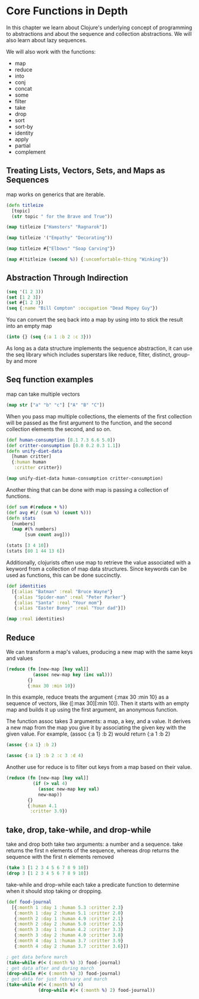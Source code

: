 * Core Functions in Depth

In this chapter we learn about Clojure's underlying concept of programming to abstractions and about the sequence and collection abstractions. We will also learn about lazy sequences. 

We will also work with the functions:

- map
- reduce
- into
- conj
- concat
- some
- filter
- take
- drop
- sort
- sort-by
- identity
- apply
- partial
- complement

** Treating Lists, Vectors, Sets, and Maps as Sequences

map works on generics that are iterable.

#+BEGIN_SRC clojure
(defn titleize
  [topic]
  (str topic " for the Brave and True"))

(map titleize ["Hamsters" "Ragnarok"])

(map titleize '("Empathy" "Decorating"))

(map titleize #{"Elbows" "Soap Carving"})

(map #(titleize (second %)) {:uncomfortable-thing "Winking"})
#+END_SRC

** Abstraction Through Indirection 

#+BEGIN_SRC clojure
(seq '(1 2 3))
(set [1 2 3])
(set #{1 2 3})
(seq {:name "Bill Compton" :occupation "Dead Mopey Guy"})
#+END_SRC

You can convert the seq back into a map by using into to stick the result into an empty map 

#+BEGIN_SRC clojure
(into {} (seq {:a 1 :b 2 :c 3}))
#+END_SRC

As long as a data structure implements the sequence abstraction, it can use the seq library which includes superstars like reduce, filter, distinct, group-by and more

** Seq function examples

map can take multiple vectors 

#+BEGIN_SRC clojure
(map str ["a" "b" "c"] ["A" "B" "C"])
#+END_SRC

When you pass map multiple collections, the elements of the first collection will be passed as the first argument to the function, and the second collection elements the second, and so on. 

#+BEGIN_SRC clojure
(def human-consumption [8.1 7.3 6.6 5.0])
(def critter-consumption [0.0 0.2 0.3 1.1])
(defn unify-diet-data
  [human critter]
  {:human human
   :critter critter})

(map unify-diet-data human-consumption critter-consumption)
#+END_SRC

Another thing that can be done with map is passing a collection of functions. 

#+BEGIN_SRC clojure
(def sum #(reduce + %))
(def avg #(/ (sum %) (count %)))
(defn stats
  [numbers]
  (map #(% numbers)
       [sum count avg]))

(stats [3 4 10])
(stats [80 1 44 13 6])
#+END_SRC

Additionally, clojurists often use map to retrieve the value associated with a keyword from a collection of map data structures. Since keywords can be used as functions, 
this can be done succinctly.

#+BEGIN_SRC clojure
(def identities
  [{:alias "Batman" :real "Bruce Wayne"}
   {:alias "Spider-man" :real "Peter Parker"}
   {:alias "Santa" :real "Your mom"}
   {:alias "Easter Bunny" :real "Your dad"}])

(map :real identities)
#+END_SRC

** Reduce 

We can transform a map's values, producing a new map with the same keys and values

#+BEGIN_SRC clojure
(reduce (fn [new-map [key val]]
          (assoc new-map key (inc val)))
        {}
        {:max 30 :min 10})
#+END_SRC

In this example, reduce treats the argument {:max 30 :min 10} as a sequence of vectors, like ([:max 30][:min 10]). Then it starts with an empty map and builds it up using the
first argument, an anonymous function. 

The function assoc takes 3 arguments: a map, a key, and a value. It derives a new map from the map you give it by associating the given key with the given value. For example,
(assoc {:a 1} :b 2) would return {:a 1 :b 2}

#+BEGIN_SRC clojure
(assoc {:a 1} :b 2)

(assoc {:a 1} :b 2 :c 3 :d 4)
#+END_SRC

Another use for reduce is to filter out keys from a map based on their value. 

#+BEGIN_SRC clojure
(reduce (fn [new-map [key val]]
          (if (> val 4)
            (assoc new-map key val)
            new-map))
        {}
        {:human 4.1
         :critter 3.9})
#+END_SRC

** take, drop, take-while, and drop-while 

take and drop both take two arguments: a number and a sequence. take returns the first n elements of the sequence, whereas drop returns the sequence with the first n elements removed

#+BEGIN_SRC clojure
(take 3 [1 2 3 4 5 6 7 8 9 10])
(drop 3 [1 2 3 4 5 6 7 8 9 10])
#+END_SRC

take-while and drop-while each take a predicate function to determine when it should stop taking or dropping. 

#+BEGIN_SRC clojure
(def food-journal
  [{:month 1 :day 1 :human 5.3 :critter 2.3}
   {:month 1 :day 2 :human 5.1 :critter 2.0}
   {:month 2 :day 1 :human 4.9 :critter 2.1}
   {:month 2 :day 2 :human 5.0 :critter 2.5}
   {:month 3 :day 1 :human 4.2 :critter 3.3}
   {:month 3 :day 2 :human 4.0 :critter 3.8}
   {:month 4 :day 1 :human 3.7 :critter 3.9}
   {:month 4 :day 2 :human 3.7 :critter 3.6}])

; get data before march
(take-while #(< (:month %) 3) food-journal)
; get data after and during march
(drop-while #(< (:month %) 3) food-journal)
; get data for just february and march
(take-while #(< (:month %) 4)
            (drop-while #(< (:month %) 2) food-journal))
#+END_SRC
